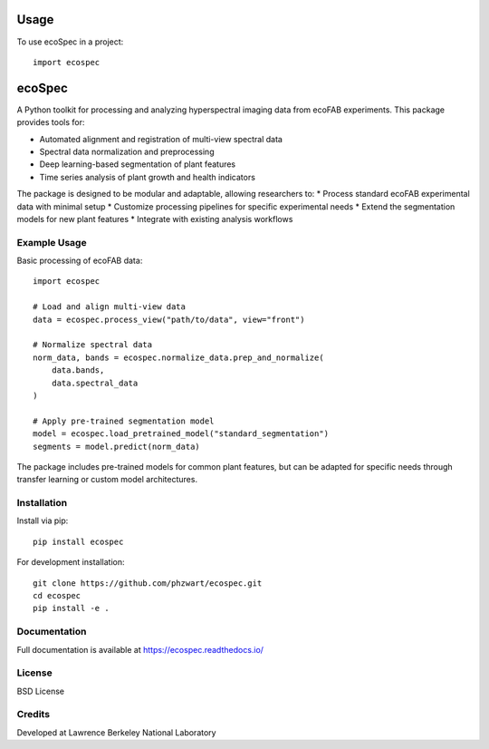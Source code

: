 =====
Usage
=====

To use ecoSpec in a project::

    import ecospec

=======
ecoSpec
=======

A Python toolkit for processing and analyzing hyperspectral imaging data from ecoFAB experiments. This package provides tools for:

* Automated alignment and registration of multi-view spectral data
* Spectral data normalization and preprocessing
* Deep learning-based segmentation of plant features
* Time series analysis of plant growth and health indicators

The package is designed to be modular and adaptable, allowing researchers to:
* Process standard ecoFAB experimental data with minimal setup
* Customize processing pipelines for specific experimental needs
* Extend the segmentation models for new plant features
* Integrate with existing analysis workflows

Example Usage
------------

Basic processing of ecoFAB data::

    import ecospec
    
    # Load and align multi-view data
    data = ecospec.process_view("path/to/data", view="front")
    
    # Normalize spectral data
    norm_data, bands = ecospec.normalize_data.prep_and_normalize(
        data.bands, 
        data.spectral_data
    )
    
    # Apply pre-trained segmentation model
    model = ecospec.load_pretrained_model("standard_segmentation")
    segments = model.predict(norm_data)

The package includes pre-trained models for common plant features, but can be adapted for specific needs through transfer learning or custom model architectures.

Installation
------------

Install via pip::

    pip install ecospec

For development installation::

    git clone https://github.com/phzwart/ecospec.git
    cd ecospec
    pip install -e .

Documentation
------------

Full documentation is available at https://ecospec.readthedocs.io/

License
-------
BSD License

Credits
-------
Developed at Lawrence Berkeley National Laboratory
